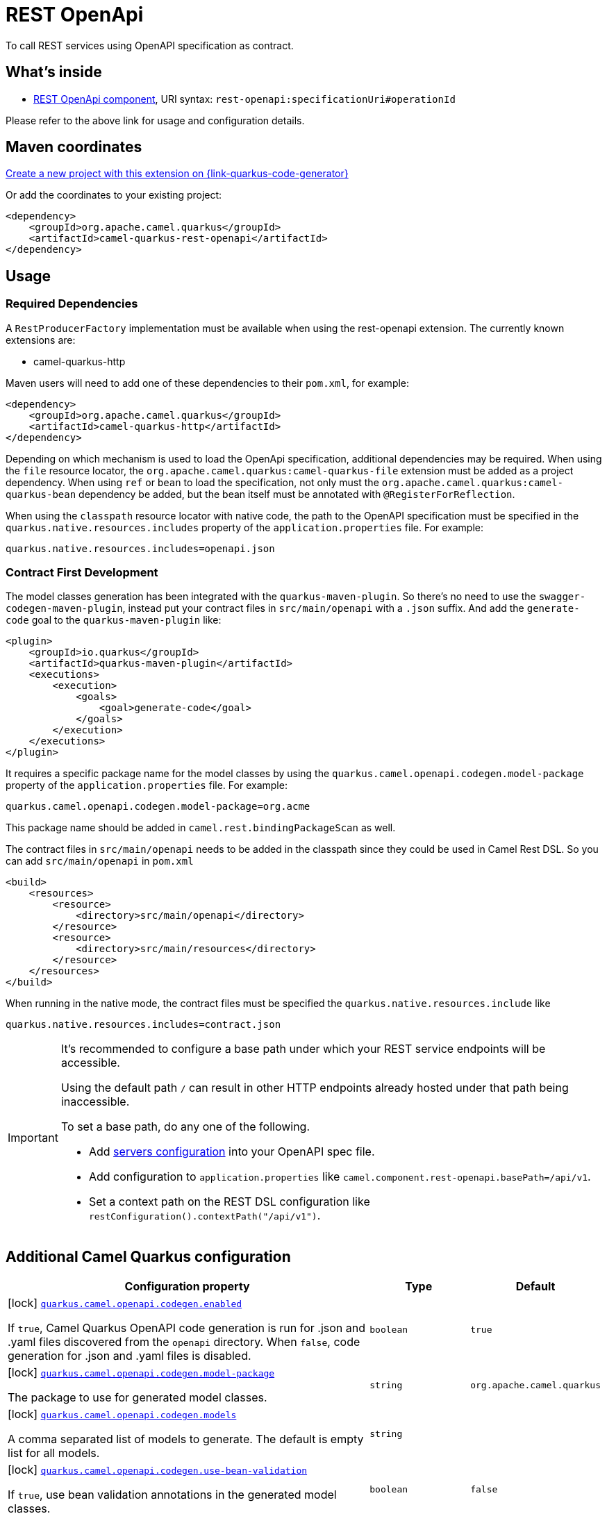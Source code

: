 // Do not edit directly!
// This file was generated by camel-quarkus-maven-plugin:update-extension-doc-page
[id="extensions-rest-openapi"]
= REST OpenApi
:page-aliases: extensions/rest-openapi.adoc
:linkattrs:
:cq-artifact-id: camel-quarkus-rest-openapi
:cq-native-supported: true
:cq-status: Stable
:cq-status-deprecation: Stable
:cq-description: To call REST services using OpenAPI specification as contract.
:cq-deprecated: false
:cq-jvm-since: 1.0.0
:cq-native-since: 1.0.0

ifeval::[{doc-show-badges} == true]
[.badges]
[.badge-key]##JVM since##[.badge-supported]##1.0.0## [.badge-key]##Native since##[.badge-supported]##1.0.0##
endif::[]

To call REST services using OpenAPI specification as contract.

[id="extensions-rest-openapi-whats-inside"]
== What's inside

* xref:{cq-camel-components}::rest-openapi-component.adoc[REST OpenApi component], URI syntax: `rest-openapi:specificationUri#operationId`

Please refer to the above link for usage and configuration details.

[id="extensions-rest-openapi-maven-coordinates"]
== Maven coordinates

https://{link-quarkus-code-generator}/?extension-search=camel-quarkus-rest-openapi[Create a new project with this extension on {link-quarkus-code-generator}, window="_blank"]

Or add the coordinates to your existing project:

[source,xml]
----
<dependency>
    <groupId>org.apache.camel.quarkus</groupId>
    <artifactId>camel-quarkus-rest-openapi</artifactId>
</dependency>
----
ifeval::[{doc-show-user-guide-link} == true]
Check the xref:user-guide/index.adoc[User guide] for more information about writing Camel Quarkus applications.
endif::[]

[id="extensions-rest-openapi-usage"]
== Usage
[id="extensions-rest-openapi-usage-required-dependencies"]
=== Required Dependencies

A `RestProducerFactory` implementation must be available when using the rest-openapi extension. The currently known extensions are:

* camel-quarkus-http
ifeval::[{doc-show-advanced-features} == true]
* camel-quarkus-netty-http
endif::[]

Maven users will need to add one of these dependencies to their `pom.xml`, for example:

[source,xml]
----
<dependency>
    <groupId>org.apache.camel.quarkus</groupId>
    <artifactId>camel-quarkus-http</artifactId>
</dependency>
----

Depending on which mechanism is used to load the OpenApi specification, additional dependencies may be required. When using the `file` resource locator, the `org.apache.camel.quarkus:camel-quarkus-file` extension must be added as a project dependency. When using `ref` or `bean` to load the specification, not only must the `org.apache.camel.quarkus:camel-quarkus-bean` dependency be added, but the bean itself must be annotated with `@RegisterForReflection`.

When using the `classpath` resource locator with native code, the path to the OpenAPI specification must be specified in the `quarkus.native.resources.includes` property of the `application.properties` file. For example:

[source]
----
quarkus.native.resources.includes=openapi.json
----

[id="extensions-rest-openapi-usage-contract-first-development"]
=== Contract First Development
The model classes generation has been integrated with the `quarkus-maven-plugin`. So there's no need to use the `swagger-codegen-maven-plugin`, instead put your contract files in `src/main/openapi` with a `.json` suffix. And add the `generate-code` goal to the `quarkus-maven-plugin` like:

[source,xml]
----
<plugin>
    <groupId>io.quarkus</groupId>
    <artifactId>quarkus-maven-plugin</artifactId>
    <executions>
        <execution>
            <goals>
                <goal>generate-code</goal>
            </goals>
        </execution>
    </executions>
</plugin>
----

It requires a specific package name for the model classes by using the `quarkus.camel.openapi.codegen.model-package` property of the `application.properties` file. For example:

[source,properties]
----
quarkus.camel.openapi.codegen.model-package=org.acme
----
This package name should be added in `camel.rest.bindingPackageScan` as well.

The contract files in `src/main/openapi` needs to be added in the classpath since they could be used in Camel Rest DSL. So you can add `src/main/openapi` in `pom.xml`

[source,xml]
----
<build>
    <resources>
        <resource>
            <directory>src/main/openapi</directory>
        </resource>
        <resource>
            <directory>src/main/resources</directory>
        </resource>
    </resources>
</build>
----

When running in the native mode, the contract files must be specified the `quarkus.native.resources.include` like

[source,properties]
----
quarkus.native.resources.includes=contract.json
----

[IMPORTANT]
====
It's recommended to configure a base path under which your REST service endpoints will be accessible.

Using the default path `/` can result in other HTTP endpoints already hosted under that path being inaccessible.

To set a base path, do any one of the following.

* Add https://swagger.io/docs/specification/v3_0/api-host-and-base-path/[servers configuration] into your OpenAPI spec file.
* Add configuration to `application.properties` like `camel.component.rest-openapi.basePath=/api/v1`.
* Set a context path on the REST DSL configuration like `restConfiguration().contextPath("/api/v1")`.
====


[id="extensions-rest-openapi-additional-camel-quarkus-configuration"]
== Additional Camel Quarkus configuration

[width="100%",cols="80,5,15",options="header"]
|===
| Configuration property | Type | Default


|icon:lock[title=Fixed at build time] [[quarkus.camel.openapi.codegen.enabled]]`link:#quarkus.camel.openapi.codegen.enabled[quarkus.camel.openapi.codegen.enabled]`

If `true`, Camel Quarkus OpenAPI code generation is run for .json and .yaml files discovered from the `openapi`
directory. When
`false`, code generation for .json and .yaml files is disabled.
| `boolean`
| `true`

|icon:lock[title=Fixed at build time] [[quarkus.camel.openapi.codegen.model-package]]`link:#quarkus.camel.openapi.codegen.model-package[quarkus.camel.openapi.codegen.model-package]`

The package to use for generated model classes.
| `string`
| `org.apache.camel.quarkus`

|icon:lock[title=Fixed at build time] [[quarkus.camel.openapi.codegen.models]]`link:#quarkus.camel.openapi.codegen.models[quarkus.camel.openapi.codegen.models]`

A comma separated list of models to generate. The default is empty list for all models.
| `string`
| 

|icon:lock[title=Fixed at build time] [[quarkus.camel.openapi.codegen.use-bean-validation]]`link:#quarkus.camel.openapi.codegen.use-bean-validation[quarkus.camel.openapi.codegen.use-bean-validation]`

If `true`, use bean validation annotations in the generated model classes.
| `boolean`
| `false`

|icon:lock[title=Fixed at build time] [[quarkus.camel.openapi.codegen.not-null-jackson]]`link:#quarkus.camel.openapi.codegen.not-null-jackson[quarkus.camel.openapi.codegen.not-null-jackson]`

If `true`, use NON_NULL Jackson annotation in the generated model classes.
| `boolean`
| `false`

|icon:lock[title=Fixed at build time] [[quarkus.camel.openapi.codegen.ignore-unknown-properties]]`link:#quarkus.camel.openapi.codegen.ignore-unknown-properties[quarkus.camel.openapi.codegen.ignore-unknown-properties]`

If `true`, use JsonIgnoreProperties(ignoreUnknown = true) annotation in the generated model classes.
| `boolean`
| `false`

|icon:lock[title=Fixed at build time] [[quarkus.camel.openapi.codegen.additional-properties.-additional-properties]]`link:#quarkus.camel.openapi.codegen.additional-properties.-additional-properties[quarkus.camel.openapi.codegen.additional-properties."additional-properties"]`

Additional properties to be used in the mustache templates.
| `Map<String,String>`
| 

|icon:lock[title=Fixed at build time] [[quarkus.camel.openapi.codegen.locations]]`link:#quarkus.camel.openapi.codegen.locations[quarkus.camel.openapi.codegen.locations]`

A comma separated list of OpenAPI spec locations.
| `string`
| 
|===

[.configuration-legend]
{doc-link-icon-lock}[title=Fixed at build time] Configuration property fixed at build time. All other configuration properties are overridable at runtime.

